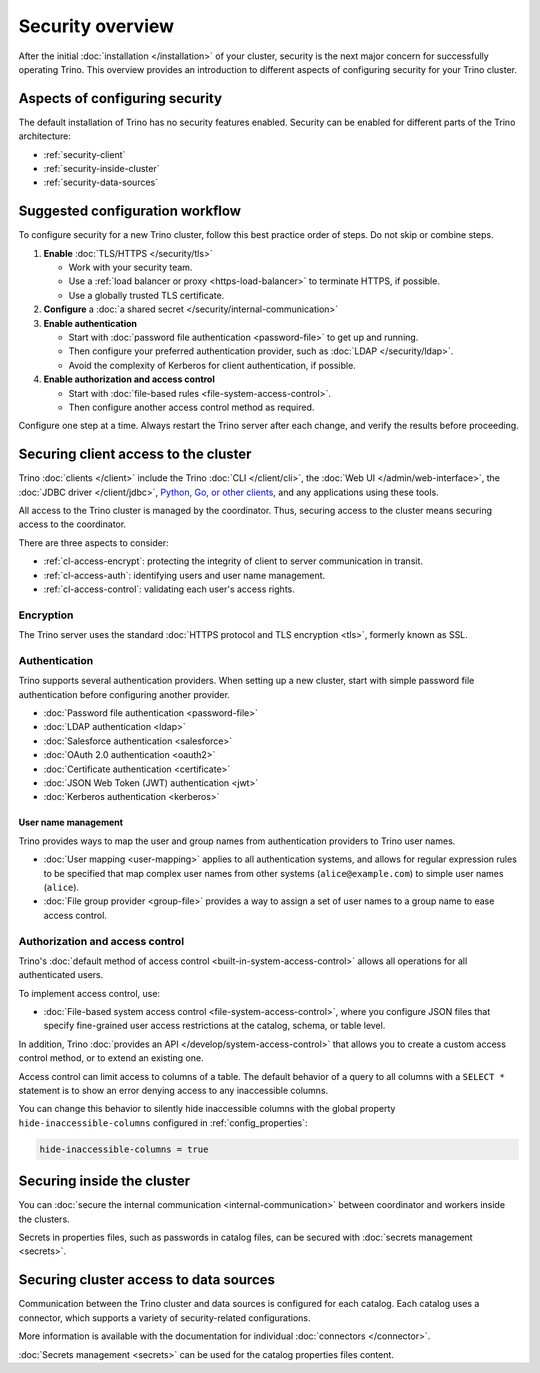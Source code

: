 =================
Security overview
=================

After the initial :doc:`installation </installation>` of your cluster, security
is the next major concern for successfully operating Trino. This overview
provides an introduction to different aspects of configuring security for your
Trino cluster.

Aspects of configuring security
-------------------------------

The default installation of Trino has no security features enabled. Security
can be enabled for different parts of the Trino architecture:

* :ref:`security-client`
* :ref:`security-inside-cluster`
* :ref:`security-data-sources`

Suggested configuration workflow
--------------------------------

To configure security for a new Trino cluster, follow this best practice
order of steps. Do not skip or combine steps.

#. **Enable** :doc:`TLS/HTTPS </security/tls>`

   * Work with your security team.
   * Use a :ref:`load balancer or proxy <https-load-balancer>` to terminate
     HTTPS, if possible.
   * Use a globally trusted TLS certificate.

#. **Configure** a :doc:`a shared secret </security/internal-communication>`

#. **Enable authentication**

   * Start with :doc:`password file authentication <password-file>` to get up
     and running.
   * Then configure your preferred authentication provider, such as :doc:`LDAP
     </security/ldap>`.
   * Avoid the complexity of Kerberos for client authentication, if possible.

#. **Enable authorization and access control**

   * Start with :doc:`file-based rules <file-system-access-control>`.
   * Then configure another access control method as required.

Configure one step at a time. Always restart the Trino server after each
change, and verify the results before proceeding.

.. _security-client:

Securing client access to the cluster
-------------------------------------

Trino :doc:`clients </client>` include the Trino :doc:`CLI </client/cli>`,
the :doc:`Web UI </admin/web-interface>`, the :doc:`JDBC driver
</client/jdbc>`, `Python, Go, or other clients
<https://trino.io/resources.html>`_, and any applications using these tools.

All access to the Trino cluster is managed by the coordinator. Thus, securing
access to the cluster means securing access to the coordinator.

There are three aspects to consider:

* :ref:`cl-access-encrypt`: protecting the integrity of client to server
  communication in transit.
* :ref:`cl-access-auth`: identifying users and user name management.
* :ref:`cl-access-control`: validating each user's access rights.

.. _cl-access-encrypt:

Encryption
^^^^^^^^^^

The Trino server uses the standard :doc:`HTTPS protocol and TLS encryption
<tls>`, formerly known as SSL.

.. _cl-access-auth:

Authentication
^^^^^^^^^^^^^^

Trino supports several authentication providers. When setting up a new cluster,
start with simple password file authentication before configuring another
provider.

* :doc:`Password file authentication <password-file>`
* :doc:`LDAP authentication <ldap>`
* :doc:`Salesforce authentication <salesforce>`
* :doc:`OAuth 2.0 authentication <oauth2>`
* :doc:`Certificate authentication <certificate>`
* :doc:`JSON Web Token (JWT) authentication <jwt>`
* :doc:`Kerberos authentication <kerberos>`

.. _user-name-management:

User name management
""""""""""""""""""""

Trino provides ways to map the user and group names from authentication
providers to Trino user names.

* :doc:`User mapping <user-mapping>` applies to all authentication systems,
  and allows for regular expression rules to be specified that map complex user
  names from other systems (``alice@example.com``) to simple user names
  (``alice``).
* :doc:`File group provider <group-file>` provides a way to assign a set
  of user names to a group name to ease access control.

.. _cl-access-control:

Authorization and access control
^^^^^^^^^^^^^^^^^^^^^^^^^^^^^^^^

Trino's :doc:`default method of access control <built-in-system-access-control>`
allows all operations for all authenticated users.

To implement access control, use:

* :doc:`File-based system access control <file-system-access-control>`, where
  you configure JSON files that specify fine-grained user access restrictions at
  the catalog, schema, or table level.

In addition, Trino :doc:`provides an API </develop/system-access-control>` that
allows you to create a custom access control method, or to extend an existing
one.

Access control can limit access to columns of a table. The default behavior
of a query to all columns with a ``SELECT *`` statement is to show an error
denying access to any inaccessible columns.

You can change this behavior to silently hide inaccessible columns with the
global property ``hide-inaccessible-columns`` configured in
:ref:`config_properties`:

.. code-block:: properties

    hide-inaccessible-columns = true

.. _security-inside-cluster:

Securing inside the cluster
---------------------------

You can :doc:`secure the internal communication <internal-communication>`
between coordinator and workers inside the clusters.

Secrets in properties files, such as passwords in catalog files, can be secured
with :doc:`secrets management <secrets>`.

.. _security-data-sources:

Securing cluster access to data sources
---------------------------------------

Communication between the Trino cluster and data sources is configured for each
catalog. Each catalog uses a connector, which supports a variety of
security-related configurations.

More information is available with the documentation for individual
:doc:`connectors </connector>`.

:doc:`Secrets management <secrets>` can be used for the catalog properties files
content.


